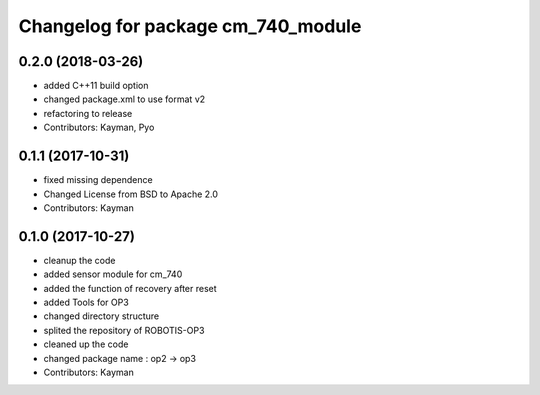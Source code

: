 ^^^^^^^^^^^^^^^^^^^^^^^^^^^^^^^^^^^
Changelog for package cm_740_module
^^^^^^^^^^^^^^^^^^^^^^^^^^^^^^^^^^^

0.2.0 (2018-03-26)
------------------
* added C++11 build option
* changed package.xml to use format v2
* refactoring to release
* Contributors: Kayman, Pyo

0.1.1 (2017-10-31)
------------------
* fixed missing dependence
* Changed License from BSD to Apache 2.0
* Contributors: Kayman

0.1.0 (2017-10-27)
------------------
* cleanup the code
* added sensor module for cm_740
* added the function of recovery after reset
* added Tools for OP3
* changed directory structure
* splited the repository of ROBOTIS-OP3
* cleaned up the code
* changed package name : op2 -> op3
* Contributors: Kayman
